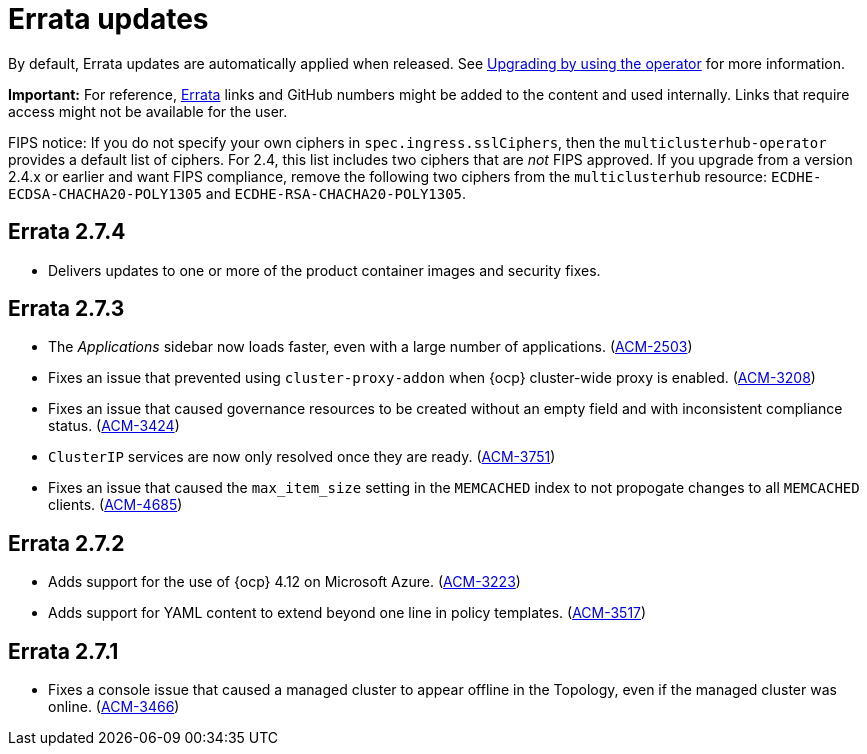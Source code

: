 [#errata-updates]
= Errata updates

By default, Errata updates are automatically applied when released. See link:../install/upgrade_hub.adoc#upgrading-by-using-the-operator[Upgrading by using the operator] for more information. 

*Important:* For reference, https://access.redhat.com/errata/#/[Errata] links and GitHub numbers might be added to the content and used internally. Links that require access might not be available for the user. 

FIPS notice: If you do not specify your own ciphers in `spec.ingress.sslCiphers`, then the `multiclusterhub-operator` provides a default list of ciphers. For 2.4, this list includes two ciphers that are _not_ FIPS approved. If you upgrade from a version 2.4.x or earlier and want FIPS compliance, remove the following two ciphers from the `multiclusterhub` resource: `ECDHE-ECDSA-CHACHA20-POLY1305` and `ECDHE-RSA-CHACHA20-POLY1305`.

== Errata 2.7.4

* Delivers updates to one or more of the product container images and security fixes.

== Errata 2.7.3

* The _Applications_ sidebar now loads faster, even with a large number of applications. (link:https://issues.redhat.com/browse/ACM-2503[ACM-2503])

* Fixes an issue that prevented using `cluster-proxy-addon` when {ocp} cluster-wide proxy is enabled. (link:https://issues.redhat.com/browse/ACM-3208[ACM-3208])

* Fixes an issue that caused governance resources to be created without an empty field and with inconsistent compliance status. (link:https://issues.redhat.com/browse/ACM-3424[ACM-3424])

* `ClusterIP` services are now only resolved once they are ready. (link:https://issues.redhat.com/browse/ACM-3751[ACM-3751])

* Fixes an issue that caused the `max_item_size` setting in the `MEMCACHED` index to not propogate changes to all `MEMCACHED` clients. (link:https://issues.redhat.com/browse/ACM-4685[ACM-4685])

== Errata 2.7.2

* Adds support for the use of {ocp} 4.12 on Microsoft Azure. (link:https://issues.redhat.com/browse/ACM-3223[ACM-3223])

* Adds support for YAML content to extend beyond one line in policy templates. (link:https://issues.redhat.com/browse/ACM-3517[ACM-3517])

== Errata 2.7.1

* Fixes a console issue that caused a managed cluster to appear offline in the Topology, even if the managed cluster was online. (link:https://issues.redhat.com/browse/ACM-3466[ACM-3466])
